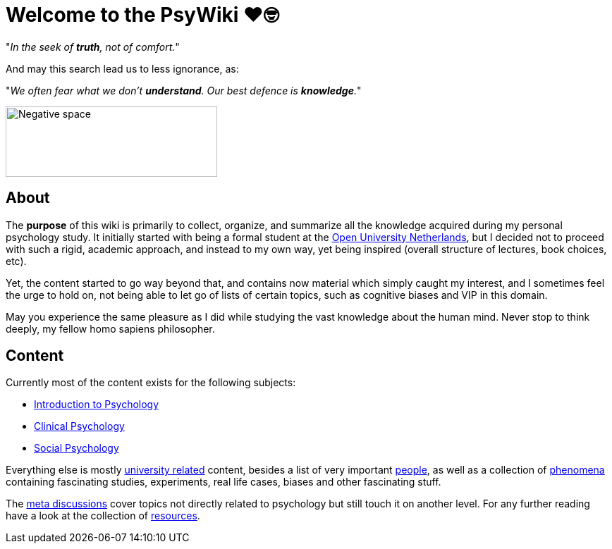 = Welcome to the PsyWiki ❤️🤓

"_In the seek of *truth*, not of comfort._"

And may this search lead us to less ignorance, as:

"_We often fear what we don't *understand*. Our best defence is *knowledge*._"


image::gestalt_cube.jpg[Negative space,300,100]


== About

The *purpose* of this wiki is primarily to collect, organize, and summarize all the knowledge acquired during my personal psychology study. It initially started with being a formal student at the link:https://www.ou.nl[Open University Netherlands], but I decided not to proceed with such a rigid, academic approach, and instead to my own way, yet being inspired (overall structure of lectures, book choices, etc).

Yet, the content started to go way beyond that, and contains now material which simply caught my interest, and I sometimes feel the urge to hold on, not being able to let go of lists of certain topics, such as cognitive biases and VIP in this domain.

May you experience the same pleasure as I did while studying the vast knowledge about the human mind. Never stop to think deeply, my fellow homo sapiens philosopher.

== Content

Currently most of the content exists for the following subjects:

* link:lva_introduction/index.html[Introduction to Psychology]
* link:lva_clinical/index.html[Clinical Psychology]
* link:lva_social/index.html[Social Psychology]

Everything else is mostly link:universiteit/index.html[university related] content, besides a list of very important link:people/index.html[people], as well as a collection of link:phenomena/index.html[phenomena] containing fascinating studies, experiments, real life cases, biases and other fascinating stuff.

The link:meta/index.html[meta discussions] cover topics not directly related to psychology but still touch it on another level.
For any further reading have a look at the collection of link:resources/index.html[resources].
